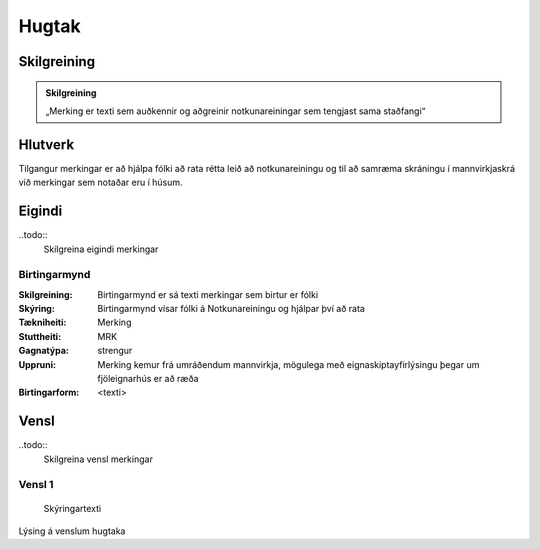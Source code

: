 Hugtak 
==================================

.. image:: img/hugtak.svg 
   :width: 100

Skilgreining
------------

.. admonition:: Skilgreining
    :class: skilgreining
    
    „Merking er texti sem auðkennir og aðgreinir notkunareiningar sem tengjast sama staðfangi“
    
Hlutverk
--------

Tilgangur merkingar er að hjálpa fólki að rata rétta leið að notkunareiningu og til að samræma skráningu í mannvirkjaskrá við merkingar sem notaðar eru í húsum.

Eigindi
-------

..todo::
  Skilgreina eigindi merkingar

Birtingarmynd
~~~~~~~~~~~~~~~~~~~~
  
:Skilgreining:
 Birtingarmynd er sá texti merkingar sem birtur er fólki 

:Skýring:
  Birtingarmynd vísar fólki á Notkunareiningu og hjálpar því að rata
  
:Tækniheiti:
 Merking
 
:Stuttheiti:
 MRK
 
:Gagnatýpa:
 strengur
 
:Uppruni:
 Merking kemur frá umráðendum mannvirkja, mögulega með eignaskiptayfirlýsingu þegar um fjöleignarhús er að ræða
 
:Birtingarform:  
 <texti>
   
Vensl
-----

..todo::
  Skilgreina vensl merkingar

Vensl 1
~~~~~~~~~
  
.. figure:: img/vensl.svg 
  :width: 300

  Skýringartexti

Lýsing á venslum hugtaka
